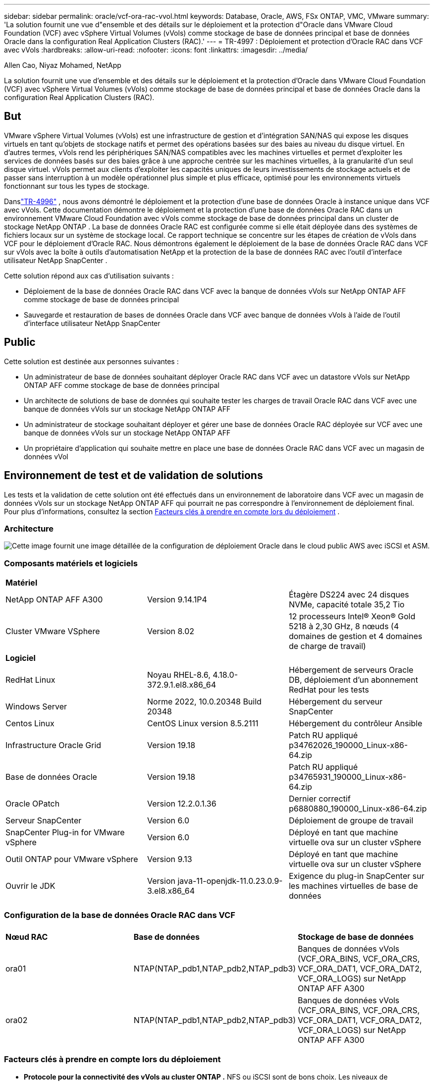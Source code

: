 ---
sidebar: sidebar 
permalink: oracle/vcf-ora-rac-vvol.html 
keywords: Database, Oracle, AWS, FSx ONTAP, VMC, VMware 
summary: 'La solution fournit une vue d"ensemble et des détails sur le déploiement et la protection d"Oracle dans VMware Cloud Foundation (VCF) avec vSphere Virtual Volumes (vVols) comme stockage de base de données principal et base de données Oracle dans la configuration Real Application Clusters (RAC).' 
---
= TR-4997 : Déploiement et protection d'Oracle RAC dans VCF avec vVols
:hardbreaks:
:allow-uri-read: 
:nofooter: 
:icons: font
:linkattrs: 
:imagesdir: ../media/


Allen Cao, Niyaz Mohamed, NetApp

[role="lead"]
La solution fournit une vue d'ensemble et des détails sur le déploiement et la protection d'Oracle dans VMware Cloud Foundation (VCF) avec vSphere Virtual Volumes (vVols) comme stockage de base de données principal et base de données Oracle dans la configuration Real Application Clusters (RAC).



== But

VMware vSphere Virtual Volumes (vVols) est une infrastructure de gestion et d'intégration SAN/NAS qui expose les disques virtuels en tant qu'objets de stockage natifs et permet des opérations basées sur des baies au niveau du disque virtuel.  En d'autres termes, vVols rend les périphériques SAN/NAS compatibles avec les machines virtuelles et permet d'exploiter les services de données basés sur des baies grâce à une approche centrée sur les machines virtuelles, à la granularité d'un seul disque virtuel. vVols permet aux clients d'exploiter les capacités uniques de leurs investissements de stockage actuels et de passer sans interruption à un modèle opérationnel plus simple et plus efficace, optimisé pour les environnements virtuels fonctionnant sur tous les types de stockage.

Danslink:vcf-ora-si-vvol.html["TR-4996"^] , nous avons démontré le déploiement et la protection d'une base de données Oracle à instance unique dans VCF avec vVols.  Cette documentation démontre le déploiement et la protection d'une base de données Oracle RAC dans un environnement VMware Cloud Foundation avec vVols comme stockage de base de données principal dans un cluster de stockage NetApp ONTAP .  La base de données Oracle RAC est configurée comme si elle était déployée dans des systèmes de fichiers locaux sur un système de stockage local.  Ce rapport technique se concentre sur les étapes de création de vVols dans VCF pour le déploiement d'Oracle RAC.  Nous démontrons également le déploiement de la base de données Oracle RAC dans VCF sur vVols avec la boîte à outils d'automatisation NetApp et la protection de la base de données RAC avec l'outil d'interface utilisateur NetApp SnapCenter .

Cette solution répond aux cas d’utilisation suivants :

* Déploiement de la base de données Oracle RAC dans VCF avec la banque de données vVols sur NetApp ONTAP AFF comme stockage de base de données principal
* Sauvegarde et restauration de bases de données Oracle dans VCF avec banque de données vVols à l'aide de l'outil d'interface utilisateur NetApp SnapCenter




== Public

Cette solution est destinée aux personnes suivantes :

* Un administrateur de base de données souhaitant déployer Oracle RAC dans VCF avec un datastore vVols sur NetApp ONTAP AFF comme stockage de base de données principal
* Un architecte de solutions de base de données qui souhaite tester les charges de travail Oracle RAC dans VCF avec une banque de données vVols sur un stockage NetApp ONTAP AFF
* Un administrateur de stockage souhaitant déployer et gérer une base de données Oracle RAC déployée sur VCF avec une banque de données vVols sur un stockage NetApp ONTAP AFF
* Un propriétaire d'application qui souhaite mettre en place une base de données Oracle RAC dans VCF avec un magasin de données vVol




== Environnement de test et de validation de solutions

Les tests et la validation de cette solution ont été effectués dans un environnement de laboratoire dans VCF avec un magasin de données vVols sur un stockage NetApp ONTAP AFF qui pourrait ne pas correspondre à l'environnement de déploiement final. Pour plus d'informations, consultez la section <<Facteurs clés à prendre en compte lors du déploiement>> .



=== Architecture

image:vcf-orarac-vvol-architecture.png["Cette image fournit une image détaillée de la configuration de déploiement Oracle dans le cloud public AWS avec iSCSI et ASM."]



=== Composants matériels et logiciels

[cols="33%, 33%, 33%"]
|===


3+| *Matériel* 


| NetApp ONTAP AFF A300 | Version 9.14.1P4 | Étagère DS224 avec 24 disques NVMe, capacité totale 35,2 Tio 


| Cluster VMware VSphere | Version 8.02 | 12 processeurs Intel® Xeon® Gold 5218 à 2,30 GHz, 8 nœuds (4 domaines de gestion et 4 domaines de charge de travail) 


3+| *Logiciel* 


| RedHat Linux | Noyau RHEL-8.6, 4.18.0-372.9.1.el8.x86_64 | Hébergement de serveurs Oracle DB, déploiement d'un abonnement RedHat pour les tests 


| Windows Server | Norme 2022, 10.0.20348 Build 20348 | Hébergement du serveur SnapCenter 


| Centos Linux | CentOS Linux version 8.5.2111 | Hébergement du contrôleur Ansible 


| Infrastructure Oracle Grid | Version 19.18 | Patch RU appliqué p34762026_190000_Linux-x86-64.zip 


| Base de données Oracle | Version 19.18 | Patch RU appliqué p34765931_190000_Linux-x86-64.zip 


| Oracle OPatch | Version 12.2.0.1.36 | Dernier correctif p6880880_190000_Linux-x86-64.zip 


| Serveur SnapCenter | Version 6.0 | Déploiement de groupe de travail 


| SnapCenter Plug-in for VMware vSphere | Version 6.0 | Déployé en tant que machine virtuelle ova sur un cluster vSphere 


| Outil ONTAP pour VMware vSphere | Version 9.13 | Déployé en tant que machine virtuelle ova sur un cluster vSphere 


| Ouvrir le JDK | Version java-11-openjdk-11.0.23.0.9-3.el8.x86_64 | Exigence du plug-in SnapCenter sur les machines virtuelles de base de données 
|===


=== Configuration de la base de données Oracle RAC dans VCF

[cols="33%, 33%, 33%"]
|===


3+|  


| *Nœud RAC* | *Base de données* | *Stockage de base de données* 


| ora01 | NTAP(NTAP_pdb1,NTAP_pdb2,NTAP_pdb3) | Banques de données vVols (VCF_ORA_BINS, VCF_ORA_CRS, VCF_ORA_DAT1, VCF_ORA_DAT2, VCF_ORA_LOGS) sur NetApp ONTAP AFF A300 


| ora02 | NTAP(NTAP_pdb1,NTAP_pdb2,NTAP_pdb3) | Banques de données vVols (VCF_ORA_BINS, VCF_ORA_CRS, VCF_ORA_DAT1, VCF_ORA_DAT2, VCF_ORA_LOGS) sur NetApp ONTAP AFF A300 
|===


=== Facteurs clés à prendre en compte lors du déploiement

* *Protocole pour la connectivité des vVols au cluster ONTAP .*  NFS ou iSCSI sont de bons choix.  Les niveaux de performance sont équivalents.  Dans cette démonstration de solution, nous avons utilisé iSCSI comme protocole de stockage pour la connectivité vVols au cluster de stockage ONTAP souligné.  Si l'infrastructure VCF prend en charge, les protocoles FC/FCoE et NVMe/FC sont également pris en charge pour les banques de données vVols sur NetApp ONTAP.
* *Disposition du stockage Oracle sur les banques de données vVols .*  Dans nos tests et validations, nous avons déployé cinq banques de données vVols pour les fichiers binaires Oracle, le registre/vote de cluster Oracle, les données Oracle et les fichiers journaux Oracle.  Il est recommandé de séparer les différents types de fichiers Oracle dans leurs propres banques de données afin que la sauvegarde, la récupération ou le clonage de la base de données puissent être facilement gérés et exécutés.  Créez des vVols dédiés pour les grandes bases de données et partagez des vVols pour les bases de données plus petites ou les bases de données avec un profil QoS similaire. 
* *Redondance du stockage Oracle.*  Utiliser `Normal Redundancy` pour les fichiers de registre/vote de cluster Oracle RAC critiques afin que trois fichiers de vote sur trois groupes de défaillance de disque ASM fournissent une protection de cluster optimale et que le registre de cluster soit mis en miroir parmi les groupes de défaillance de disque ASM.  Utiliser `External Redundancy` pour les fichiers binaires, de données et journaux Oracle afin d'optimiser l'utilisation du stockage.  Le ONTAP RAID-DP souligné assure la protection des données lorsque `External Redundancy` est employé.
* *Information d'identification pour l'authentification du stockage ONTAP .*  Utilisez uniquement les informations d'identification au niveau du cluster ONTAP pour l'authentification du cluster de stockage ONTAP , y compris la connectivité SnapCenter au cluster de stockage ONTAP ou la connectivité de l'outil ONTAP au cluster de stockage ONTAP .
* *Provisionnez le stockage de la banque de données vVols vers la machine virtuelle de base de données.*  Ajoutez un seul disque à la fois à la machine virtuelle de base de données à partir du magasin de données vVols .  L'ajout de plusieurs disques à partir de banques de données vVols en même temps n'est pas pris en charge pour le moment.  
* *Protection de la base de données.*  NetApp fournit une suite SnapCenter software pour la sauvegarde et la restauration de bases de données avec une interface utilisateur conviviale.  NetApp recommande de mettre en œuvre un tel outil de gestion pour obtenir une sauvegarde SnapShot rapide, une restauration et une récupération rapides de la base de données.




== Déploiement de la solution

Les sections suivantes fournissent des procédures étape par étape pour le déploiement de la base de données Oracle 19c dans VCF avec des banques de données vVols sur le stockage NetApp ONTAP dans une configuration Oracle RAC.



=== Prérequis pour le déploiement

[%collapsible%open]
====
Le déploiement nécessite les prérequis suivants.

. Un VMware VCF a été configuré.  Pour obtenir des informations ou des instructions sur la création d'un VCF, veuillez vous référer à la documentation VMwarelink:https://docs.vmware.com/en/VMware-Cloud-Foundation/index.html["Documentation de VMware Cloud Foundation"^] .
. Provisionnez trois machines virtuelles Linux, deux machines virtuelles pour le cluster de base de données Oracle RAC et une machine virtuelle pour le contrôleur Ansible dans le domaine de charge de travail VCF.  Provisionnez une machine virtuelle de serveur Windows pour exécuter le serveur NetApp SnapCenter .  Pour plus d'informations sur la configuration du contrôleur Ansible pour le déploiement automatisé de la base de données Oracle, reportez-vous aux ressources suivanteslink:https://docs.netapp.com/us-en/netapp-solutions-dataops/automation/getting-started.html["Premiers pas avec l'automatisation des solutions NetApp ^"^] .
. Les machines virtuelles de base de données Oracle RAC doivent avoir provisionné au moins deux interfaces réseau : une pour l'interconnexion privée Oracle RAC et une pour les applications ou le trafic de données publiques.
. La version 6.0 du plugin SnapCenter pour VMware vSphere a été déployée dans VCF.  Reportez-vous aux ressources suivantes pour le déploiement du plugin :link:https://docs.netapp.com/us-en/sc-plugin-vmware-vsphere/["Documentation du SnapCenter Plug-in for VMware vSphere"^] .
. L'outil ONTAP pour VMware vSphere a été déployé dans VCF.  Consultez les ressources suivantes pour l'outil ONTAP pour le déploiement de VMware vSphere :link:https://docs.netapp.com/us-en/ontap-tools-vmware-vsphere/index.html["Documentation des ONTAP tools for VMware vSphere"^]



NOTE: Assurez-vous d'avoir alloué au moins 50 Go au volume racine d'Oracle VM afin de disposer de suffisamment d'espace pour préparer les fichiers d'installation d'Oracle.

====


=== Créer un profil de capacité de stockage

[%collapsible%open]
====
Tout d’abord, créez un profil de capacité de stockage personnalisé pour le stockage ONTAP souligné qui héberge la banque de données vVols .

. À partir des raccourcis du client vSphere, ouvrez l’outil NetApp ONTAP .  Assurez-vous que le cluster de stockage ONTAP a été ajouté à `Storage Systems` dans le cadre du déploiement de l'outil ONTAP .
+
image:vcf-ora-vvol-scp-001.png["Capture d'écran montrant une configuration de profil de capacité de stockage personnalisé."] image:vcf-ora-vvol-scp-008.png["Capture d'écran montrant une configuration de profil de capacité de stockage personnalisé."]

. Cliquez sur `Storage capability profile` pour ajouter un profil personnalisé pour Oracle.  Nommez le profil et ajoutez une brève description.
+
image:vcf-ora-vvol-scp-002.png["Capture d'écran montrant une configuration de profil de capacité de stockage personnalisé."]

. Choisissez la catégorie de contrôleur de stockage : performances, capacité ou hybride.
+
image:vcf-ora-vvol-scp-003.png["Capture d'écran montrant une configuration de profil de capacité de stockage personnalisé."]

. Sélectionnez le protocole.
+
image:vcf-ora-vvol-scp-004.png["Capture d'écran montrant une configuration de profil de capacité de stockage personnalisé."]

. Définissez une politique QoS si vous le souhaitez.
+
image:vcf-ora-vvol-scp-005.png["Capture d'écran montrant une configuration de profil de capacité de stockage personnalisé."]

. Attributs de stockage supplémentaires pour le profil.  Assurez-vous que le cryptage est activé sur le contrôleur NetApp si vous souhaitez disposer de la capacité de cryptage, sinon cela peut entraîner des problèmes lors de l'application du profil.
+
image:vcf-ora-vvol-scp-006.png["Capture d'écran montrant une configuration de profil de capacité de stockage personnalisé."]

. Consultez le résumé et terminez la création du profil de capacité de stockage.
+
image:vcf-ora-vvol-scp-007.png["Capture d'écran montrant une configuration de profil de capacité de stockage personnalisé."]



====


=== Créer et configurer la banque de données vVols

[%collapsible%open]
====
Une fois les conditions préalables remplies, connectez-vous au VCF en tant qu'utilisateur administrateur via le client vSphere, en accédant au domaine de charge de travail.  N'utilisez pas l'option de stockage VMware intégrée pour créer des vVols.  Utilisez plutôt l’outil NetApp ONTAP pour créer des vVols.  Ce qui suit illustre les procédures de création et de configuration de vVols.

. Le flux de travail de création de vVols peut être déclenché soit à partir de l'interface de l'outil ONTAP , soit à partir du cluster de domaine de charge de travail VCF.
+
image:vcf-ora-vvol-datastore-001.png["Capture d'écran montrant la configuration de la banque de données vVols ."]

+
image:vcf-ora-vvol-datastore-001-b.png["Capture d'écran montrant la configuration de la banque de données vVols ."]

. Remplissage des informations générales pour le magasin de données, y compris la destination de provisionnement, le type, le nom et le protocole.
+
image:vcf-orarac-vvol-datastore-001.png["Capture d'écran montrant la configuration de la banque de données vVols ."]

. Sélectionnez le profil de capacité de stockage personnalisé créé à l'étape précédente, le `Storage system` , et `Storage VM` , où les vVols doivent être créés.
+
image:vcf-orarac-vvol-datastore-002.png["Capture d'écran montrant la configuration de la banque de données vVols ."]

. Choisir `Create new volumes` , remplissez le nom et la taille du volume et cliquez sur `ADD` alors `NEXT` pour passer à la page de résumé.
+
image:vcf-orarac-vvol-datastore-003.png["Capture d'écran montrant la configuration de la banque de données vVols ."] image:vcf-orarac-vvol-datastore-004.png["Capture d'écran montrant la configuration de la banque de données vVols ."]

. Cliquez `Finish` pour créer une banque de données vVols pour le binaire Oracle.
+
image:vcf-orarac-vvol-datastore-005.png["Capture d'écran montrant la configuration de la banque de données vVols ."]

. Créez une banque de données pour le registre de cluster Oracle ou CRS.
+
image:vcf-orarac-vvol-datastore-006.png["Capture d'écran montrant la configuration de la banque de données vVols ."]

+

NOTE: Vous pouvez ajouter plusieurs volumes à une banque de données vVols ou répartir les volumes d'une banque de données vVols sur plusieurs nœuds de contrôleur ONTAP pour des raisons de performances ou de redondance.

. Créer une banque de données pour les données Oracle.  Idéalement, créez des banques de données distinctes sur chaque nœud de contrôleur ONTAP et utilisez Oracle ASM pour répartir les données sur les nœuds de contrôleur afin de maximiser l'utilisation de la capacité du cluster de stockage ONTAP .
+
image:vcf-orarac-vvol-datastore-006-a.png["Capture d'écran montrant la configuration de la banque de données vVols ."] image:vcf-orarac-vvol-datastore-006-b.png["Capture d'écran montrant la configuration de la banque de données vVols ."]

. Créer une banque de données pour le journal Oracle.  Étant donné la nature séquentielle de l’écriture du journal Oracle, il est judicieux de le placer sur un seul nœud de contrôleur ONTAP .
+
image:vcf-orarac-vvol-datastore-006-c.png["Capture d'écran montrant la configuration de la banque de données vVols ."]

. Validez les banques de données Oracle après le déploiement.
+
image:vcf-orarac-vvol-datastore-007.png["Capture d'écran montrant la configuration de la banque de données vVols ."]



====


=== Créer une politique de stockage de machine virtuelle basée sur le profil de capacité de stockage

[%collapsible%open]
====
Avant de provisionner le stockage de la banque de données vVols vers la machine virtuelle de base de données, ajoutez une stratégie de stockage de machine virtuelle basée sur le profil de capacité de stockage créé à l'étape précédente.  Voici les procédures à suivre.

. À partir des menus du client vSphere, ouvrez `Policies and Profiles` et mettre en évidence `VM Storage Policies` .  Cliquez `Create` ouvrir `VM Storage Policies` flux de travail.
+
image:vcf-ora-vvol-vm-policy-001.png["Capture d’écran montrant une configuration de politique de stockage de machine virtuelle."]

. Nommez la politique de stockage de la machine virtuelle.
+
image:vcf-ora-vvol-vm-policy-002.png["Capture d’écran montrant une configuration de politique de stockage de machine virtuelle."]

. Dans `Datastore specific rules` , vérifier `Enable rules for "NetAPP.clustered.Data.ONTAP.VP.vvol" storage`
+
image:vcf-ora-vvol-vm-policy-003.png["Capture d’écran montrant une configuration de politique de stockage de machine virtuelle."]

. Pour les règles NetApp.clustered.Data.ONTAP ONTAP `Placement` , sélectionnez le profil de capacité de stockage personnalisé créé à l'étape précédente.
+
image:vcf-ora-vvol-vm-policy-004.png["Capture d’écran montrant une configuration de politique de stockage de machine virtuelle."]

. Pour les règles NetApp.clustered.Data.ONTAP ONTAP `Replication` , choisir `Disabled` si les vVols ne sont pas répliqués.
+
image:vcf-ora-vvol-vm-policy-004-a.png["Capture d’écran montrant une configuration de politique de stockage de machine virtuelle."]

. La page de compatibilité de stockage affiche les banques de données vVols compatibles dans l'environnement VCF.
+
image:vcf-orarac-vvol-datastore-008.png["Capture d’écran montrant une configuration de politique de stockage de machine virtuelle."]

. Révisez et terminez la création de la politique de stockage de la machine virtuelle.
+
image:vcf-ora-vvol-vm-policy-006.png["Capture d’écran montrant une configuration de politique de stockage de machine virtuelle."]

. Validez la politique de stockage de la machine virtuelle qui vient d’être créée.
+
image:vcf-ora-vvol-vm-policy-007.png["Capture d’écran montrant une configuration de politique de stockage de machine virtuelle."]



====


=== Allouer des disques aux machines virtuelles RAC à partir des banques de données vVols et configurer le stockage de la base de données

[%collapsible%open]
====
À partir du client vSphere, ajoutez les disques souhaités des banques de données vVols à la machine virtuelle de base de données en modifiant les paramètres de la machine virtuelle.  Ensuite, connectez-vous à la machine virtuelle pour formater et monter le disque binaire sur les points de montage /u01.  Ce qui suit montre les étapes et les tâches exactes.

. Avant d'allouer des disques de la banque de données à la machine virtuelle de base de données, connectez-vous aux hôtes VMware ESXi pour valider et garantir que les enregistreurs multiples sont activés (valeur GBLAllowMW définie sur 1) au niveau ESXi.
+
....
[root@vcf-wkld-esx01:~] which esxcli
/bin/esxcli
[root@vcf-wkld-esx01:~] esxcli system settings advanced list -o /VMFS3/GBLAllowMW
   Path: /VMFS3/GBLAllowMW
   Type: integer
   Int Value: 1
   Default Int Value: 1
   Min Value: 0
   Max Value: 1
   String Value:
   Default String Value:
   Valid Characters:
   Description: Allow multi-writer GBLs.
   Host Specific: false
   Impact: none
[root@vcf-wkld-esx01:~]

....
. Ajoutez un nouveau contrôleur SCSI dédié à utiliser avec les disques Oracle RAC.  Désactiver le partage de bus SCSI.
+
image:vcf-orarac-vvol-vm-001.png["Capture d'écran montrant une configuration de stockage de machine virtuelle."]

. À partir du nœud RAC 1 - ora01, ajoutez un disque à la machine virtuelle pour le stockage binaire Oracle sans partage.
+
image:vcf-orarac-vvol-vm-002.png["Capture d'écran montrant une configuration de stockage de machine virtuelle."]

. À partir du nœud RAC 1, ajoutez trois disques à la machine virtuelle pour le stockage Oracle RAC CRS et activez le partage multi-enregistreur.
+
image:vcf-orarac-vvol-vm-003.png["Capture d'écran montrant une configuration de stockage de machine virtuelle."] image:vcf-orarac-vvol-vm-004.png["Capture d'écran montrant une configuration de stockage de machine virtuelle."] image:vcf-orarac-vvol-vm-005.png["Capture d'écran montrant une configuration de stockage de machine virtuelle."]

. À partir du nœud RAC 1, ajoutez deux disques de chaque banque de données pour les données vers la machine virtuelle pour le stockage de données Oracle partagé.
+
image:vcf-orarac-vvol-vm-006.png["Capture d'écran montrant une configuration de stockage de machine virtuelle."] image:vcf-orarac-vvol-vm-008.png["Capture d'écran montrant une configuration de stockage de machine virtuelle."] image:vcf-orarac-vvol-vm-009.png["Capture d'écran montrant une configuration de stockage de machine virtuelle."] image:vcf-orarac-vvol-vm-010.png["Capture d'écran montrant une configuration de stockage de machine virtuelle."]

. À partir du nœud RAC 1, ajoutez deux disques à la machine virtuelle à partir du magasin de données de journaux pour le stockage des fichiers journaux Oracle partagés.
+
image:vcf-orarac-vvol-vm-011.png["Capture d'écran montrant une configuration de stockage de machine virtuelle."] image:vcf-orarac-vvol-vm-012.png["Capture d'écran montrant une configuration de stockage de machine virtuelle."]

. À partir du nœud RAC 2, ajoutez un disque à la machine virtuelle pour le stockage binaire Oracle sans partage.
+
image:vcf-orarac-vvol-vm-013.png["Capture d'écran montrant une configuration de stockage de machine virtuelle."]

. À partir du nœud RAC 2, ajoutez d’autres disques partagés en sélectionnant `Existing Hard Disks` option et activer le partage multi-enregistreur pour chaque disque partagé.
+
image:vcf-orarac-vvol-vm-014.png["Capture d'écran montrant une configuration de stockage de machine virtuelle."] image:vcf-orarac-vvol-vm-015.png["Capture d'écran montrant une configuration de stockage de machine virtuelle."]

. De VM `Edit Settings` , `Advanced Parameters` , ajouter un attribut `disk.enableuuid` avec valeur `TRUE` .  La machine virtuelle doit être arrêtée pour ajouter le paramètre avancé.  La définition de cette option permet à SnapCenter d’identifier précisément le vVol dans votre environnement.  Cela doit être fait sur tous les nœuds RAC.
+
image:vcf-ora-vvol-vm-uuid.png["Capture d'écran montrant une configuration de stockage de machine virtuelle."]

. Maintenant, redémarrez la VM.  Connectez-vous à la machine virtuelle en tant qu'utilisateur administrateur via ssh pour examiner les lecteurs de disque nouvellement ajoutés.
+
....
[admin@ora01 ~]$ sudo lsblk
NAME          MAJ:MIN RM  SIZE RO TYPE MOUNTPOINT
sda             8:0    0   50G  0 disk
├─sda1          8:1    0  600M  0 part /boot/efi
├─sda2          8:2    0    1G  0 part /boot
└─sda3          8:3    0 48.4G  0 part
  ├─rhel-root 253:0    0 43.4G  0 lvm  /
  └─rhel-swap 253:1    0    5G  0 lvm  [SWAP]
sdb             8:16   0   50G  0 disk
sdc             8:32   0   10G  0 disk
sdd             8:48   0   10G  0 disk
sde             8:64   0   10G  0 disk
sdf             8:80   0   40G  0 disk
sdg             8:96   0   40G  0 disk
sdh             8:112  0   40G  0 disk
sdi             8:128  0   40G  0 disk
sdj             8:144  0   80G  0 disk
sdk             8:160  0   80G  0 disk
sr0            11:0    1 1024M  0 rom
[admin@ora01 ~]$

[admin@ora02 ~]$ sudo lsblk
NAME          MAJ:MIN RM  SIZE RO TYPE MOUNTPOINT
sda             8:0    0   50G  0 disk
├─sda1          8:1    0  600M  0 part /boot/efi
├─sda2          8:2    0    1G  0 part /boot
└─sda3          8:3    0 48.4G  0 part
  ├─rhel-root 253:0    0 43.4G  0 lvm  /
  └─rhel-swap 253:1    0    5G  0 lvm  [SWAP]
sdb             8:16   0   50G  0 disk
sdc             8:32   0   10G  0 disk
sdd             8:48   0   10G  0 disk
sde             8:64   0   10G  0 disk
sdf             8:80   0   40G  0 disk
sdg             8:96   0   40G  0 disk
sdh             8:112  0   40G  0 disk
sdi             8:128  0   40G  0 disk
sdj             8:144  0   80G  0 disk
sdk             8:160  0   80G  0 disk
sr0            11:0    1 1024M  0 rom
[admin@ora02 ~]$


....
. À partir de chaque nœud RAC, partitionnez le disque binaire Oracle (/dev/sdb) en tant que partition principale et unique en acceptant simplement les choix par défaut.
+
[source, cli]
----
sudo fdisk /dev/sdb
----
. Formatez les disques partitionnés en tant que systèmes de fichiers xfs.
+
[source, cli]
----
sudo mkfs.xfs /dev/sdb1
----
. Montez le disque sur le point de montage /u01.
+
....
[admin@ora01 ~]$ df -h
Filesystem             Size  Used Avail Use% Mounted on
devtmpfs               7.7G   36K  7.7G   1% /dev
tmpfs                  7.8G  1.4G  6.4G  18% /dev/shm
tmpfs                  7.8G   34M  7.7G   1% /run
tmpfs                  7.8G     0  7.8G   0% /sys/fs/cgroup
/dev/mapper/rhel-root   44G   29G   16G  66% /
/dev/sda2             1014M  249M  766M  25% /boot
/dev/sda1              599M  5.9M  593M   1% /boot/efi
/dev/sdb1               50G   24G   27G  47% /u01
tmpfs                  1.6G   12K  1.6G   1% /run/user/42
tmpfs                  1.6G     0  1.6G   0% /run/user/54331
tmpfs                  1.6G  4.0K  1.6G   1% /run/user/1000


....
. Ajoutez des points de montage à /etc/fstab afin que les lecteurs de disque soient montés au redémarrage de la machine virtuelle.
+
[source, cli]
----
sudo vi /etc/fstab
----
+
....
[oracle@ora_01 ~]$ cat /etc/fstab

#
# /etc/fstab
# Created by anaconda on Wed Oct 18 19:43:31 2023
#
# Accessible filesystems, by reference, are maintained under '/dev/disk/'.
# See man pages fstab(5), findfs(8), mount(8) and/or blkid(8) for more info.
#
# After editing this file, run 'systemctl daemon-reload' to update systemd
# units generated from this file.
#
/dev/mapper/rhel-root   /                       xfs     defaults        0 0
UUID=aff942c4-b224-4b62-807d-6a5c22f7b623 /boot                   xfs     defaults        0 0
/dev/mapper/rhel-swap   none                    swap    defaults        0 0
/root/swapfile swap swap defaults 0 0
/dev/sdb1               /u01                    xfs     defaults        0 0
....


====


=== Déploiement d'Oracle RAC dans VCF

[%collapsible%open]
====
Il est recommandé d'utiliser la boîte à outils d'automatisation NetApp pour déployer Oracle RAC dans VCF avec vVols.  Lisez attentivement les instructions incluses (READme) et configurez les fichiers de paramètres de déploiement tels que le fichier cible de déploiement - hôtes, le fichier de variables globales - vars/vars.yml et le fichier de variables de machine virtuelle de base de données locale - host_vars/host_name.yml en suivant les instructions de la boîte à outils.  Voici les procédures étape par étape.

. Connectez-vous à la machine virtuelle du contrôleur Ansible en tant qu'utilisateur administrateur via ssh et clonez une copie de la boîte à outils d'automatisation pour le déploiement d'Oracle RAC dans VCF avec vVols.
+
[source, cli]
----
git clone https://bitbucket.ngage.netapp.com/scm/ns-bb/na_oracle_deploy_rac.git
----
. Placez les fichiers d'installation Oracle suivants dans le dossier /tmp/archive sur la machine virtuelle de base de données du nœud RAC 1.  Le dossier doit autoriser l'accès à tous les utilisateurs disposant de l'autorisation 777.
+
....
LINUX.X64_193000_grid_home.zip
p34762026_190000_Linux-x86-64.zip
LINUX.X64_193000_db_home.zip
p34765931_190000_Linux-x86-64.zip
p6880880_190000_Linux-x86-64.zip
....
. Configurez l'authentification sans clé SSH entre le contrôleur Ansible et les machines virtuelles de base de données, ce qui nécessite de générer une paire de clés SSH et de copier la clé publique dans le répertoire racine de l'utilisateur administrateur des machines virtuelles de base de données, le dossier .ssh et le fichier authorized_keys.
+
[source, cli]
----
ssh-keygen
----
. Configurez les fichiers de paramètres d'hôte cible définis par l'utilisateur.  Voici un exemple de configuration typique pour le fichier d'hôtes cible - hosts.
+
....
#Oracle hosts
[oracle]
ora01 ansible_host=10.61.180.21 ansible_ssh_private_key_file=ora01.pem
ora02 ansible_host=10.61.180.22 ansible_ssh_private_key_file=ora02.pem

....
. Configurez les fichiers de paramètres spécifiques à l'hôte local définis par l'utilisateur.  Voici un exemple de configuration typique pour le fichier host_name.yml local - ora01.yml.
+
....

# Binary lun
ora_bin: /dev/sdb

# Host DB configuration
ins_sid: "{{ oracle_sid }}1"
asm_sid: +ASM1

....
. Configurez le fichier de paramètres globaux définis par l'utilisateur.  Voici un exemple de configuration typique pour le fichier de paramètres globaux - vars.yml
+
....

#######################################################################
### ONTAP env specific config variables                             ###
#######################################################################

# ONTAP storage platform: on-prem, vmware-vvols
ontap_platform: vmware-vvols

# Prerequisite to create five vVolss in VMware vCenter
# VCF_ORA_BINS - Oracle binary
# VCF_ORA_CRS  - Oracle cluster registry and vote
# VCF_ORA_DAT1 - Oracle data on node1
# VCF_ORA_DAT2 - Oracle data on node2
# VCF_ORA_LOGS - Oracle logs on node1 or node2

# Oracle disks are added to VM from vVols: 1 binary disk, 3 CRS disks, 4 data disks, and 2 log disks.


######################################################################
### Linux env specific config variables                            ###
######################################################################

redhat_sub_username: XXXXXXXX
redhat_sub_password: "XXXXXXXX"

# Networking configuration
cluster_pub_ip:
  - {ip: 10.61.180.21, hostname: ora01}
  - {ip: 10.61.180.22, hostname: ora02}

cluster_pri_ip:
  - {ip: 172.21.166.22, hostname: ora01-pri}
  - {ip: 172.21.166.24, hostname: ora02-pri}

cluster_vip_ip:
  - {ip: 10.61.180.93, hostname: ora01-vip}
  - {ip: 10.61.180.94, hostname: ora02-vip}

cluster_scan_name: ntap-scan
cluster_scan_ip:
  - {ip: 10.61.180.90, hostname: ntap-scan}
  - {ip: 10.61.180.91, hostname: ntap-scan}
  - {ip: 10.61.180.92, hostname: ntap-scan}


#####################################################################
### DB env specific install and config variables                  ###
#####################################################################

# Shared Oracle RAC storage
ora_crs:
  - { device: /dev/sdc, name: ora_crs_01 }
  - { device: /dev/sdd, name: ora_crs_02 }
  - { device: /dev/sde, name: ora_crs_03 }

ora_data:
  - { device: /dev/sdf, name: ora_data_01 }
  - { device: /dev/sdg, name: ora_data_02 }
  - { device: /dev/sdh, name: ora_data_03 }
  - { device: /dev/sdi, name: ora_data_04 }

ora_logs:
  - { device: /dev/sdj, name: ora_logs_01 }
  - { device: /dev/sdk, name: ora_logs_02 }

# Oracle RAC configuration

oracle_sid: NTAP
cluster_name: ntap-rac
cluster_nodes: ora01,ora02
cluster_domain: solutions.netapp.com
grid_cluster_nodes: ora01:ora01-vip:HUB,ora02:ora02-vip:HUB
network_interface_list: ens33:10.61.180.0:1,ens34:172.21.166.0:5
memory_limit: 10240

# Set initial password for all required Oracle passwords. Change them after installation.
initial_pwd_all: "XXXXXXXX"

....
. À partir du contrôleur Ansible, du répertoire de base de la boîte à outils d'automatisation clonée /home/admin/na_oracle_deploy_rac, exécutez le playbook des prérequis pour configurer les prérequis d'Ansible.
+
[source, cli]
----
ansible-playbook -i hosts 1-ansible_requirements.yml
----
. Exécutez le playbook de configuration Linux.
+
[source, cli]
----
ansible-playbook -i hosts 2-linux_config.yml -u admin -e @vars/vars.yml
----
. Exécutez le playbook de déploiement Oracle.
+
[source, cli]
----
ansible-playbook -i hosts 4-oracle_config.yml -u admin -e @vars/vars.yml
----
. En option, tous les playbooks ci-dessus peuvent également être exécutés à partir d'une seule exécution de playbook.
+
[source, cli]
----
ansible-playbook -i hosts 0-all_playbook.yml -u admin -e @vars/vars.yml
----


====


=== Validation du déploiement d'Oracle RAC dans VCF

[%collapsible%open]
====
Cette section fournit des détails sur la validation du déploiement d'Oracle RAC dans VCF pour garantir que toutes les ressources Oracle RAC sont entièrement déployées, configurées et fonctionnent comme prévu.

. Connectez-vous à la machine virtuelle RAC en tant qu'utilisateur administrateur pour valider l'infrastructure de grille Oracle.
+
....
[admin@ora01 ~]$ sudo su
[root@ora01 admin]# su - grid
[grid@ora01 ~]$ crsctl stat res -t
--------------------------------------------------------------------------------
Name           Target  State        Server                   State details
--------------------------------------------------------------------------------
Local Resources
--------------------------------------------------------------------------------
ora.LISTENER.lsnr
               ONLINE  ONLINE       ora01                    STABLE
               ONLINE  ONLINE       ora02                    STABLE
ora.chad
               ONLINE  ONLINE       ora01                    STABLE
               ONLINE  ONLINE       ora02                    STABLE
ora.net1.network
               ONLINE  ONLINE       ora01                    STABLE
               ONLINE  ONLINE       ora02                    STABLE
ora.ons
               ONLINE  ONLINE       ora01                    STABLE
               ONLINE  ONLINE       ora02                    STABLE
ora.proxy_advm
               OFFLINE OFFLINE      ora01                    STABLE
               OFFLINE OFFLINE      ora02                    STABLE
--------------------------------------------------------------------------------
Cluster Resources
--------------------------------------------------------------------------------
ora.ASMNET1LSNR_ASM.lsnr(ora.asmgroup)
      1        ONLINE  ONLINE       ora01                    STABLE
      2        ONLINE  ONLINE       ora02                    STABLE
ora.DATA.dg(ora.asmgroup)
      1        ONLINE  ONLINE       ora01                    STABLE
      2        ONLINE  ONLINE       ora02                    STABLE
ora.LISTENER_SCAN1.lsnr
      1        ONLINE  ONLINE       ora01                    STABLE
ora.LISTENER_SCAN2.lsnr
      1        ONLINE  ONLINE       ora02                    STABLE
ora.LISTENER_SCAN3.lsnr
      1        ONLINE  ONLINE       ora02                    STABLE
ora.RECO.dg(ora.asmgroup)
      1        ONLINE  ONLINE       ora01                    STABLE
      2        ONLINE  ONLINE       ora02                    STABLE
ora.VOTE.dg(ora.asmgroup)
      1        ONLINE  ONLINE       ora01                    STABLE
      2        ONLINE  ONLINE       ora02                    STABLE
ora.asm(ora.asmgroup)
      1        ONLINE  ONLINE       ora01                    Started,STABLE
      2        ONLINE  ONLINE       ora02                    Started,STABLE
ora.asmnet1.asmnetwork(ora.asmgroup)
      1        ONLINE  ONLINE       ora01                    STABLE
      2        ONLINE  ONLINE       ora02                    STABLE
ora.cvu
      1        ONLINE  ONLINE       ora02                    STABLE
ora.ntap.db
      1        ONLINE  ONLINE       ora01                    Open,HOME=/u01/app/o
                                                             racle2/product/19.0.
                                                             0/NTAP,STABLE
      2        ONLINE  ONLINE       ora02                    Open,HOME=/u01/app/o
                                                             racle2/product/19.0.
                                                             0/NTAP,STABLE
ora.ora01.vip
      1        ONLINE  ONLINE       ora01                    STABLE
ora.ora02.vip
      1        ONLINE  ONLINE       ora02                    STABLE
ora.qosmserver
      1        ONLINE  ONLINE       ora02                    STABLE
ora.scan1.vip
      1        ONLINE  ONLINE       ora01                    STABLE
ora.scan2.vip
      1        ONLINE  ONLINE       ora02                    STABLE
ora.scan3.vip
      1        ONLINE  ONLINE       ora02                    STABLE
--------------------------------------------------------------------------------
[grid@ora01 ~]$

....
. Valider Oracle ASM.
+
....
[grid@ora01 ~]$ asmcmd
ASMCMD> lsdg
State    Type    Rebal  Sector  Logical_Sector  Block       AU  Total_MB  Free_MB  Req_mir_free_MB  Usable_file_MB  Offline_disks  Voting_files  Name
MOUNTED  EXTERN  N         512             512   4096  1048576    163840   163723                0          163723              0             N  DATA/
MOUNTED  EXTERN  N         512             512   4096  1048576    163840   163729                0          163729              0             N  RECO/
MOUNTED  NORMAL  N         512             512   4096  4194304     30720    29732            10240            9746              0             Y  VOTE/
ASMCMD> lsdsk
Path
AFD:ORA_CRS_01
AFD:ORA_CRS_02
AFD:ORA_CRS_03
AFD:ORA_DATA_01
AFD:ORA_DATA_02
AFD:ORA_DATA_03
AFD:ORA_DATA_04
AFD:ORA_LOGS_01
AFD:ORA_LOGS_02
ASMCMD> afd_state
ASMCMD-9526: The AFD state is 'LOADED' and filtering is 'ENABLED' on host 'ora01'
ASMCMD>

....
. Répertorier les nœuds du cluster.
+
....

[grid@ora01 ~]$ olsnodes
ora01
ora02

....
. Valider OCR/VOTE.
+
....
[grid@ora01 ~]$ ocrcheck
Status of Oracle Cluster Registry is as follows :
         Version                  :          4
         Total space (kbytes)     :     901284
         Used space (kbytes)      :      84536
         Available space (kbytes) :     816748
         ID                       :  118267044
         Device/File Name         :      +VOTE
                                    Device/File integrity check succeeded

                                    Device/File not configured

                                    Device/File not configured

                                    Device/File not configured

                                    Device/File not configured

         Cluster registry integrity check succeeded

         Logical corruption check bypassed due to non-privileged user

[grid@ora01 ~]$ crsctl query css votedisk
##  STATE    File Universal Id                File Name Disk group
--  -----    -----------------                --------- ---------
 1. ONLINE   1ca3fcb0bd354f8ebf00ac97d70e0824 (AFD:ORA_CRS_01) [VOTE]
 2. ONLINE   708f84d505a54f58bf41124e09a5115a (AFD:ORA_CRS_02) [VOTE]
 3. ONLINE   133ecfcedb684fe6bfdc1899b90f91c7 (AFD:ORA_CRS_03) [VOTE]
Located 3 voting disk(s).
[grid@ora01 ~]$


....
. Valider l'écouteur Oracle.
+
....
[grid@ora01 ~]$ lsnrctl status listener

LSNRCTL for Linux: Version 19.0.0.0.0 - Production on 16-AUG-2024 10:21:38

Copyright (c) 1991, 2022, Oracle.  All rights reserved.

Connecting to (DESCRIPTION=(ADDRESS=(PROTOCOL=IPC)(KEY=LISTENER)))
STATUS of the LISTENER
------------------------
Alias                     LISTENER
Version                   TNSLSNR for Linux: Version 19.0.0.0.0 - Production
Start Date                14-AUG-2024 16:24:48
Uptime                    1 days 17 hr. 56 min. 49 sec
Trace Level               off
Security                  ON: Local OS Authentication
SNMP                      OFF
Listener Parameter File   /u01/app/grid/19.0.0/network/admin/listener.ora
Listener Log File         /u01/app/oracle/diag/tnslsnr/ora01/listener/alert/log.xml
Listening Endpoints Summary...
  (DESCRIPTION=(ADDRESS=(PROTOCOL=ipc)(KEY=LISTENER)))
  (DESCRIPTION=(ADDRESS=(PROTOCOL=tcp)(HOST=10.61.180.21)(PORT=1521)))
  (DESCRIPTION=(ADDRESS=(PROTOCOL=tcp)(HOST=10.61.180.93)(PORT=1521)))
  (DESCRIPTION=(ADDRESS=(PROTOCOL=tcps)(HOST=ora01.solutions.netapp.com)(PORT=5500))(Security=(my_wallet_directory=/u01/app/oracle2/product/19.0.0/NTAP/admin/NTAP/xdb_wallet))(Presentation=HTTP)(Session=RAW))
Services Summary...
Service "+ASM" has 1 instance(s).
  Instance "+ASM1", status READY, has 1 handler(s) for this service...
Service "+ASM_DATA" has 1 instance(s).
  Instance "+ASM1", status READY, has 1 handler(s) for this service...
Service "+ASM_RECO" has 1 instance(s).
  Instance "+ASM1", status READY, has 1 handler(s) for this service...
Service "+ASM_VOTE" has 1 instance(s).
  Instance "+ASM1", status READY, has 1 handler(s) for this service...
Service "1fbf0aaa1d13cb5ae06315b43d0ab734.solutions.netapp.com" has 1 instance(s).
  Instance "NTAP1", status READY, has 1 handler(s) for this service...
Service "1fbf142e7db2d090e06315b43d0a6894.solutions.netapp.com" has 1 instance(s).
  Instance "NTAP1", status READY, has 1 handler(s) for this service...
Service "1fbf203c3a46d7bae06315b43d0ae055.solutions.netapp.com" has 1 instance(s).
  Instance "NTAP1", status READY, has 1 handler(s) for this service...
Service "NTAP.solutions.netapp.com" has 1 instance(s).
  Instance "NTAP1", status READY, has 1 handler(s) for this service...
Service "NTAPXDB.solutions.netapp.com" has 1 instance(s).
  Instance "NTAP1", status READY, has 1 handler(s) for this service...
Service "ntap_pdb1.solutions.netapp.com" has 1 instance(s).
  Instance "NTAP1", status READY, has 1 handler(s) for this service...
Service "ntap_pdb2.solutions.netapp.com" has 1 instance(s).
  Instance "NTAP1", status READY, has 1 handler(s) for this service...
Service "ntap_pdb3.solutions.netapp.com" has 1 instance(s).
  Instance "NTAP1", status READY, has 1 handler(s) for this service...
The command completed successfully
[grid@ora01 ~]$

[grid@ora01 ~]$ tnsping ntap-scan

TNS Ping Utility for Linux: Version 19.0.0.0.0 - Production on 16-AUG-2024 12:07:58

Copyright (c) 1997, 2022, Oracle.  All rights reserved.

Used parameter files:
/u01/app/grid/19.0.0/network/admin/sqlnet.ora

Used EZCONNECT adapter to resolve the alias
Attempting to contact (DESCRIPTION=(CONNECT_DATA=(SERVICE_NAME=))(ADDRESS=(PROTOCOL=tcp)(HOST=10.61.180.90)(PORT=1521))(ADDRESS=(PROTOCOL=tcp)(HOST=10.61.180.91)(PORT=1521))(ADDRESS=(PROTOCOL=tcp)(HOST=10.61.180.92)(PORT=1521)))
OK (10 msec)


....
. Passez à l'utilisateur Oracle pour valider la base de données en cluster.
+
....
[oracle@ora02 ~]$ sqlplus / as sysdba

SQL*Plus: Release 19.0.0.0.0 - Production on Fri Aug 16 11:32:23 2024
Version 19.18.0.0.0

Copyright (c) 1982, 2022, Oracle.  All rights reserved.


Connected to:
Oracle Database 19c Enterprise Edition Release 19.0.0.0.0 - Production
Version 19.18.0.0.0

SQL> select name, open_mode, log_mode from v$database;

NAME      OPEN_MODE            LOG_MODE
--------- -------------------- ------------
NTAP      READ WRITE           ARCHIVELOG

SQL> show pdbs

    CON_ID CON_NAME                       OPEN MODE  RESTRICTED
---------- ------------------------------ ---------- ----------
         2 PDB$SEED                       READ ONLY  NO
         3 NTAP_PDB1                      READ WRITE NO
         4 NTAP_PDB2                      READ WRITE NO
         5 NTAP_PDB3                      READ WRITE NO
SQL> select name from v$datafile
  2  union
  3  select name from v$controlfile
  4  union
  5  select member from v$logfile;

NAME
--------------------------------------------------------------------------------
+DATA/NTAP/1FBF0AAA1D13CB5AE06315B43D0AB734/DATAFILE/sysaux.275.1177083797
+DATA/NTAP/1FBF0AAA1D13CB5AE06315B43D0AB734/DATAFILE/system.274.1177083797
+DATA/NTAP/1FBF0AAA1D13CB5AE06315B43D0AB734/DATAFILE/undo_2.277.1177083853
+DATA/NTAP/1FBF0AAA1D13CB5AE06315B43D0AB734/DATAFILE/undotbs1.273.1177083797
+DATA/NTAP/1FBF0AAA1D13CB5AE06315B43D0AB734/DATAFILE/users.278.1177083901
+DATA/NTAP/1FBF142E7DB2D090E06315B43D0A6894/DATAFILE/sysaux.281.1177083903
+DATA/NTAP/1FBF142E7DB2D090E06315B43D0A6894/DATAFILE/system.280.1177083903
+DATA/NTAP/1FBF142E7DB2D090E06315B43D0A6894/DATAFILE/undo_2.283.1177084061
+DATA/NTAP/1FBF142E7DB2D090E06315B43D0A6894/DATAFILE/undotbs1.279.1177083903
+DATA/NTAP/1FBF142E7DB2D090E06315B43D0A6894/DATAFILE/users.284.1177084103
+DATA/NTAP/1FBF203C3A46D7BAE06315B43D0AE055/DATAFILE/sysaux.287.1177084105

NAME
--------------------------------------------------------------------------------
+DATA/NTAP/1FBF203C3A46D7BAE06315B43D0AE055/DATAFILE/system.286.1177084105
+DATA/NTAP/1FBF203C3A46D7BAE06315B43D0AE055/DATAFILE/undo_2.289.1177084123
+DATA/NTAP/1FBF203C3A46D7BAE06315B43D0AE055/DATAFILE/undotbs1.285.1177084105
+DATA/NTAP/1FBF203C3A46D7BAE06315B43D0AE055/DATAFILE/users.290.1177084125
+DATA/NTAP/86B637B62FE07A65E053F706E80A27CA/DATAFILE/sysaux.266.1177081837
+DATA/NTAP/86B637B62FE07A65E053F706E80A27CA/DATAFILE/system.265.1177081837
+DATA/NTAP/86B637B62FE07A65E053F706E80A27CA/DATAFILE/undotbs1.267.1177081837
+DATA/NTAP/CONTROLFILE/current.261.1177080403
+DATA/NTAP/DATAFILE/sysaux.258.1177080245
+DATA/NTAP/DATAFILE/system.257.1177080129
+DATA/NTAP/DATAFILE/undotbs1.259.1177080311

NAME
--------------------------------------------------------------------------------
+DATA/NTAP/DATAFILE/undotbs2.269.1177082203
+DATA/NTAP/DATAFILE/users.260.1177080311
+DATA/NTAP/ONLINELOG/group_1.262.1177080427
+DATA/NTAP/ONLINELOG/group_2.263.1177080427
+DATA/NTAP/ONLINELOG/group_3.270.1177083297
+DATA/NTAP/ONLINELOG/group_4.271.1177083313
+RECO/NTAP/CONTROLFILE/current.256.1177080403
+RECO/NTAP/ONLINELOG/group_1.257.1177080427
+RECO/NTAP/ONLINELOG/group_2.258.1177080427
+RECO/NTAP/ONLINELOG/group_3.259.1177083313
+RECO/NTAP/ONLINELOG/group_4.260.1177083315

33 rows selected.


....
. Ou connectez-vous à EM Express pour valider la base de données RAC après l'exécution réussie du playbook.
+
image:vcf-orarac-vvol-em-001.png["Capture d'écran montrant la configuration d'Oracle EM Express."] image:vcf-orarac-vvol-em-002.png["Capture d'écran montrant la configuration d'Oracle EM Express."]



====


=== Sauvegarde et récupération de la base de données Oracle RAC dans VCF avec SnapCenter



==== Configuration de SnapCenter

[%collapsible%open]
====
La version 6 de SnapCenter présente de nombreuses améliorations de fonctionnalités par rapport à la version 5, notamment la prise en charge du magasin de données VMware vVols .  SnapCenter s'appuie sur un plug-in côté hôte sur une machine virtuelle de base de données pour effectuer des activités de gestion de la protection des données prenant en compte les applications.  Pour des informations détaillées sur le plug-in NetApp SnapCenter pour Oracle, reportez-vous à cette documentationlink:https://docs.netapp.com/us-en/snapcenter/protect-sco/concept_what_you_can_do_with_the_snapcenter_plug_in_for_oracle_database.html["Que pouvez-vous faire avec le plug-in pour la base de données Oracle"^] .  Ce qui suit fournit des étapes de haut niveau pour configurer SnapCenter version 6 pour la sauvegarde et la récupération de la base de données Oracle RAC dans VCF.

. Téléchargez la version 6 du SnapCenter software depuis le site de support NetApp :link:https://mysupport.netapp.com/site/downloads["Téléchargements du support NetApp"^] .
. Connectez-vous à la machine virtuelle Windows hébergeant SnapCenter en tant qu'administrateur.  Installez les prérequis pour SnapCenter 6.0.
+
image:vcf-ora-vvol-snapctr-prerequisites.png["Capture d'écran montrant les prérequis de SnapCenter 6.0."]

. En tant qu'administrateur, installez le dernier JDK Java à partir delink:https://www.java.com/en/["Obtenez Java pour les applications de bureau"^] .
+

NOTE: Si le serveur Windows est déployé dans un environnement de domaine, ajoutez un utilisateur de domaine au groupe d'administrateurs locaux du serveur SnapCenter et exécutez l'installation de SnapCenter avec l'utilisateur de domaine.

. Connectez-vous à l'interface utilisateur de SnapCenter via le port HTTPS 8846 en tant qu'utilisateur d'installation pour configurer SnapCenter pour Oracle.
+
image:vcf-ora-vvol-snapctr-deploy-001.png["Capture d'écran montrant la configuration de SnapCenter ."]

. Revoir `Get Started` menu pour vous mettre à jour sur SnapCenter si vous êtes un nouvel utilisateur.
+
image:vcf-ora-vvol-snapctr-deploy-002.png["Capture d'écran montrant la configuration de SnapCenter ."]

. Mise à jour `Hypervisor Settings` dans un contexte mondial.
+
image:aws-ora-fsx-vmc-snapctr-001.png["Capture d'écran montrant la configuration de SnapCenter ."]

. Ajouter un cluster de stockage ONTAP à `Storage Systems` avec IP de gestion de cluster et authentifié via l'ID utilisateur administrateur de cluster.
+
image:vcf-ora-vvol-snapctr-deploy-006.png["Capture d'écran montrant la configuration de SnapCenter ."] image:vcf-ora-vvol-snapctr-deploy-007.png["Capture d'écran montrant la configuration de SnapCenter ."]

. Ajouter des machines virtuelles de base de données Oracle RAC et des machines virtuelles de plug-in vSphere `Credential` pour l'accès SnapCenter à la VM DB et à la VM du plug-in vSphere.  Les informations d'identification doivent avoir le privilège sudo sur les machines virtuelles Linux.  Vous pouvez créer différentes informations d'identification pour différents ID utilisateur de gestion pour les machines virtuelles. L'ID utilisateur de gestion de la machine virtuelle du plug-in vShpere est défini lorsque la machine virtuelle du plug-in est déployée dans vCenter.
+
image:aws-ora-fsx-vmc-snapctr-003.png["Capture d'écran montrant la configuration de SnapCenter ."]

. Ajouter une machine virtuelle de base de données Oracle RAC dans VCF à `Hosts` avec les informations d'identification DB VM créées à l'étape précédente.
+
image:vcf-orarac-vvol-snapctr-setup-001.png["Capture d'écran montrant la configuration de SnapCenter ."] image:vcf-orarac-vvol-snapctr-setup-002.png["Capture d'écran montrant la configuration de SnapCenter ."] image:vcf-orarac-vvol-snapctr-setup-003.png["Capture d'écran montrant la configuration de SnapCenter ."]

. De même, ajoutez le plugin NetApp VMware VM à `Hosts` avec les informations d'identification de la machine virtuelle du plugin vSphere créées à l'étape précédente.
+
image:vcf-ora-vvol-snapctr-deploy-011.png["Capture d'écran montrant la configuration de SnapCenter ."] image:vcf-orarac-vvol-snapctr-setup-004.png["Capture d'écran montrant la configuration de SnapCenter ."]

. Enfin, une fois la base de données Oracle découverte sur la machine virtuelle DB, revenons à `Settings`-`Policies` pour créer des politiques de sauvegarde de base de données Oracle.  Idéalement, créez une politique de sauvegarde du journal d’archive distincte pour permettre un intervalle de sauvegarde plus fréquent afin de minimiser la perte de données en cas de panne.
+
image:aws-ora-fsx-vmc-snapctr-002.png["Capture d'écran montrant la configuration de SnapCenter ."]




NOTE: Assurez-vous que le nom du serveur SnapCenter peut être résolu en adresse IP à partir de la machine virtuelle DB et de la machine virtuelle du plug-in vSphere.  De même, le nom de la machine virtuelle DB et le nom de la machine virtuelle du plug-in vSphere peuvent être résolus en adresse IP à partir du serveur SnapCenter .

====


==== Sauvegarde de la base de données

[%collapsible%open]
====
SnapCenter exploite l'instantané de volume ONTAP pour une sauvegarde, une restauration ou un clonage de base de données beaucoup plus rapide par rapport à la méthodologie traditionnelle basée sur RMAN.  Les instantanés sont cohérents avec l'application car la base de données est placée en mode de sauvegarde Oracle avant un instantané.

. De la `Resources` onglet, toutes les bases de données sur la machine virtuelle sont automatiquement découvertes après l'ajout de la machine virtuelle à SnapCenter.  Initialement, l'état de la base de données s'affiche comme suit `Not protected` .
+
image:vcf-orarac-vvol-snapctr-bkup-001.png["Capture d'écran montrant la configuration de SnapCenter ."]

. Cliquez sur la base de données pour démarrer un flux de travail afin d'activer la protection de la base de données.
+
image:vcf-orarac-vvol-snapctr-bkup-002.png["Capture d'écran montrant la configuration de SnapCenter ."]

. Appliquer la politique de sauvegarde, configurer la planification si nécessaire.
+
image:vcf-orarac-vvol-snapctr-bkup-003.png["Capture d'écran montrant la configuration de SnapCenter ."]

. Configurez la notification de tâche de sauvegarde si nécessaire.
+
image:vcf-orarac-vvol-snapctr-bkup-005.png["Capture d'écran montrant la configuration de SnapCenter ."]

. Consultez le résumé et terminez pour activer la protection de la base de données.
+
image:vcf-orarac-vvol-snapctr-bkup-006.png["Capture d'écran montrant la configuration de SnapCenter ."]

. La tâche de sauvegarde à la demande peut être déclenchée en cliquant sur `Back up Now` .
+
image:vcf-orarac-vvol-snapctr-bkup-007.png["Capture d'écran montrant la configuration de SnapCenter ."] image:vcf-orarac-vvol-snapctr-bkup-008.png["Capture d'écran montrant la configuration de SnapCenter ."]

. La tâche de sauvegarde peut être surveillée à l' `Monitor` onglet en cliquant sur la tâche en cours d'exécution.
+
image:vcf-orarac-vvol-snapctr-bkup-009.png["Capture d'écran montrant la configuration de SnapCenter ."]

. Cliquez sur la base de données pour consulter les ensembles de sauvegarde terminés pour la base de données RAC.
+
image:vcf-ora-vvol-snapctr-bkup-010.png["Capture d'écran montrant la configuration de SnapCenter ."]



====


==== Restauration/récupération de base de données

[%collapsible%open]
====
SnapCenter fournit un certain nombre d'options de restauration et de récupération pour la base de données Oracle RAC à partir d'une sauvegarde instantanée.  Dans cet exemple, nous démontrons comment restaurer à partir d'une ancienne sauvegarde instantanée, puis transférer la base de données vers le dernier journal disponible.

. Tout d’abord, exécutez une sauvegarde instantanée.  Ensuite, créez une table de test et insérez une ligne dans la table pour valider la base de données récupérée à partir de l'image instantanée avant que la création de la table de test ne récupère la table de test.
+
....
[oracle@ora01 ~]$ sqlplus / as sysdba

SQL*Plus: Release 19.0.0.0.0 - Production on Mon Aug 19 10:31:12 2024
Version 19.18.0.0.0

Copyright (c) 1982, 2022, Oracle.  All rights reserved.


Connected to:
Oracle Database 19c Enterprise Edition Release 19.0.0.0.0 - Production
Version 19.18.0.0.0

SQL> show pdbs

    CON_ID CON_NAME                       OPEN MODE  RESTRICTED
---------- ------------------------------ ---------- ----------
         2 PDB$SEED                       READ ONLY  NO
         3 NTAP_PDB1                      READ WRITE NO
         4 NTAP_PDB2                      READ WRITE NO
         5 NTAP_PDB3                      READ WRITE NO
SQL> alter session set container=ntap_pdb1;

Session altered.


SQL> create table test (id integer, dt timestamp, event varchar(100));

Table created.

SQL> insert into test values (1, sysdate, 'validate SnapCenter rac database restore on VMware vVols storage');

1 row created.

SQL> commit;

Commit complete.

SQL> select * from test;

        ID
----------
DT
---------------------------------------------------------------------------
EVENT
--------------------------------------------------------------------------------
         1
19-AUG-24 10.36.04.000000 AM
validate SnapCenter rac database restore on VMware vVols storage


SQL>

....
. Depuis SnapCenter `Resources` onglet, ouvrez la page de topologie de sauvegarde de la base de données NTAP1.  Mettez en surbrillance l’ensemble de sauvegarde des données instantanées créé il y a 3 jours.  Cliquez sur `Restore` pour lancer le flux de travail de restauration-récupération.
+
image:vcf-orarac-vvol-snapctr-restore-001.png["Capture d'écran montrant la configuration de SnapCenter ."]

. Choisissez l'étendue de la restauration.
+
image:vcf-orarac-vvol-snapctr-restore-002.png["Capture d'écran montrant la configuration de SnapCenter ."]

. Choisissez l'étendue de la récupération à `All Logs` .
+
image:vcf-orarac-vvol-snapctr-restore-003.png["Capture d'écran montrant la configuration de SnapCenter ."]

. Spécifiez tous les pré-scripts facultatifs à exécuter.
+
image:vcf-orarac-vvol-snapctr-restore-004.png["Capture d'écran montrant la configuration de SnapCenter ."]

. Spécifiez tout script ultérieur facultatif à exécuter.
+
image:vcf-orarac-vvol-snapctr-restore-005.png["Capture d'écran montrant la configuration de SnapCenter ."]

. Envoyez un rapport de travail si vous le souhaitez.
+
image:vcf-orarac-vvol-snapctr-restore-006.png["Capture d'écran montrant la configuration de SnapCenter ."]

. Consultez le résumé et cliquez sur `Finish` pour lancer la restauration et la récupération.
+
image:vcf-orarac-vvol-snapctr-restore-007.png["Capture d'écran montrant la configuration de SnapCenter ."]

. À partir de la machine virtuelle RAC DB ora01, validez qu'une restauration/récupération réussie de la base de données a été effectuée vers son état le plus récent et a récupéré la table de test créée 3 jours plus tard.
+
....

[root@ora01 ~]# su - oracle
[oracle@ora01 ~]$ sqlplus / as sysdba

SQL*Plus: Release 19.0.0.0.0 - Production on Mon Aug 19 11:51:15 2024
Version 19.18.0.0.0

Copyright (c) 1982, 2022, Oracle.  All rights reserved.


Connected to:
Oracle Database 19c Enterprise Edition Release 19.0.0.0.0 - Production
Version 19.18.0.0.0

SQL> select name, open_mode from v$database;

NAME      OPEN_MODE
--------- --------------------
NTAP      READ WRITE

SQL> sho pdbs

    CON_ID CON_NAME                       OPEN MODE  RESTRICTED
---------- ------------------------------ ---------- ----------
         2 PDB$SEED                       READ ONLY  NO
         3 NTAP_PDB1                      READ WRITE NO
         4 NTAP_PDB2                      READ WRITE NO
         5 NTAP_PDB3                      READ WRITE NO
SQL> alter session set container=ntap_pdb1;

Session altered.

SQL> select * from test;

        ID
----------
DT
---------------------------------------------------------------------------
EVENT
--------------------------------------------------------------------------------
         1
19-AUG-24 10.36.04.000000 AM
validate SnapCenter rac database restore on VMware vVols storage

SQL> select current_timestamp from dual;

CURRENT_TIMESTAMP
---------------------------------------------------------------------------
19-AUG-24 11.55.20.079686 AM -04:00



SQL> exit
Disconnected from Oracle Database 19c Enterprise Edition Release 19.0.0.0.0 - Production
Version 19.18.0.0.0

....


Ceci termine la démonstration de la sauvegarde, de la restauration et de la récupération SnapCenter de la base de données Oracle RAC dans VCF avec vVols.

====


== Où trouver des informations supplémentaires

Pour en savoir plus sur les informations décrites dans ce document, consultez les documents et/ou sites Web suivants :

* link:https://www.vmware.com/products/cloud-infrastructure/vmware-cloud-foundation["Fondation VMware Cloud"^]
* link:https://docs.netapp.com/us-en/snapcenter/["Documentation du SnapCenter software"^]
* link:https://docs.netapp.com/us-en/ontap-tools-vmware-vsphere/index.html["Documentation des ONTAP tools for VMware vSphere"^]

